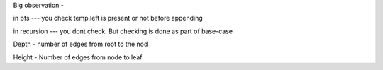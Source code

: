 Big observation - 

in bfs --- you check temp.left is present or not before appending

in recursion --- you dont check. But checking is done as part of base-case



Depth - number of edges from root to the nod

Height - Number of edges from node to leaf
